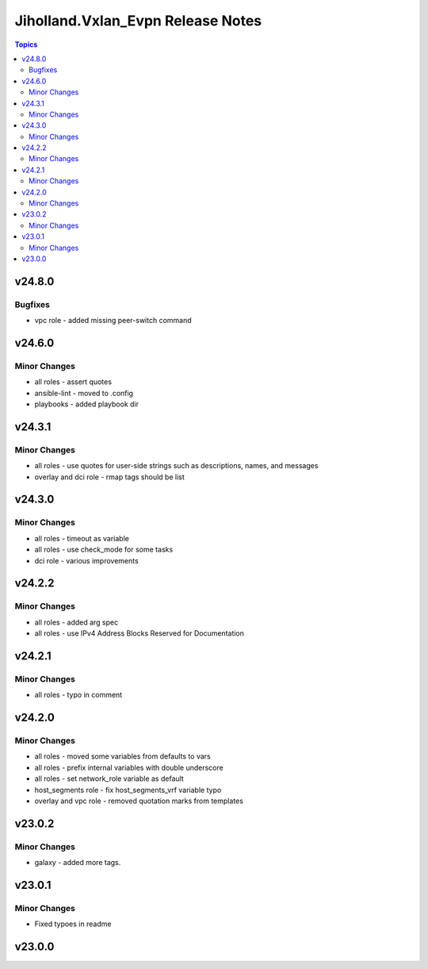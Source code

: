 ===================================
Jiholland.Vxlan\_Evpn Release Notes
===================================

.. contents:: Topics

v24.8.0
=======

Bugfixes
--------

- vpc role - added missing peer-switch command

v24.6.0
=======

Minor Changes
-------------

- all roles - assert quotes
- ansible-lint - moved to .config
- playbooks - added playbook dir

v24.3.1
=======

Minor Changes
-------------

- all roles - use quotes for user-side strings such as descriptions, names, and messages
- overlay and dci role - rmap tags should be list

v24.3.0
=======

Minor Changes
-------------

- all roles - timeout as variable
- all roles - use check_mode for some tasks
- dci role - various improvements

v24.2.2
=======

Minor Changes
-------------

- all roles - added arg spec
- all roles - use IPv4 Address Blocks Reserved for Documentation

v24.2.1
=======

Minor Changes
-------------

- all roles - typo in comment

v24.2.0
=======

Minor Changes
-------------

- all roles - moved some variables from defaults to vars
- all roles - prefix internal variables with double underscore
- all roles - set network_role variable as default
- host_segments role - fix host_segments_vrf variable typo
- overlay and vpc role - removed quotation marks from templates

v23.0.2
=======

Minor Changes
-------------

- galaxy - added more tags.

v23.0.1
=======

Minor Changes
-------------

- Fixed typoes in readme

v23.0.0
=======

